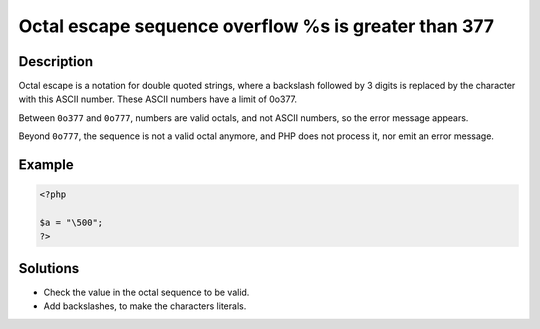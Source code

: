 .. _octal-escape-sequence-overflow-%s-is-greater-than-\\377:

Octal escape sequence overflow \%s is greater than \377
-------------------------------------------------------
 
.. meta::
	:description:
		Octal escape sequence overflow \%s is greater than \377: Octal escape is a notation for double quoted strings, where a backslash followed by 3 digits is replaced by the character with this ASCII number.
	:og:image: https://php-changed-behaviors.readthedocs.io/en/latest/_static/logo.png
	:og:type: article
	:og:title: Octal escape sequence overflow \%s is greater than \377
	:og:description: Octal escape is a notation for double quoted strings, where a backslash followed by 3 digits is replaced by the character with this ASCII number
	:og:url: https://php-errors.readthedocs.io/en/latest/messages/octal-escape-sequence-overflow-%25s-is-greater-than-%5C%5C377.html
	:og:locale: en
	:twitter:card: summary_large_image
	:twitter:site: @exakat
	:twitter:title: Octal escape sequence overflow \%s is greater than \377
	:twitter:description: Octal escape sequence overflow \%s is greater than \377: Octal escape is a notation for double quoted strings, where a backslash followed by 3 digits is replaced by the character with this ASCII number
	:twitter:creator: @exakat
	:twitter:image:src: https://php-changed-behaviors.readthedocs.io/en/latest/_static/logo.png

.. raw:: html

	<script type="application/ld+json">{"@context":"https:\/\/schema.org","@graph":[{"@type":"WebPage","@id":"https:\/\/php-errors.readthedocs.io\/en\/latest\/tips\/octal-escape-sequence-overflow-%s-is-greater-than-\\\\377.html","url":"https:\/\/php-errors.readthedocs.io\/en\/latest\/tips\/octal-escape-sequence-overflow-%s-is-greater-than-\\\\377.html","name":"Octal escape sequence overflow \\%s is greater than \\377","isPartOf":{"@id":"https:\/\/www.exakat.io\/"},"datePublished":"Sun, 16 Feb 2025 17:54:38 +0000","dateModified":"Sun, 16 Feb 2025 17:54:38 +0000","description":"Octal escape is a notation for double quoted strings, where a backslash followed by 3 digits is replaced by the character with this ASCII number","inLanguage":"en-US","potentialAction":[{"@type":"ReadAction","target":["https:\/\/php-tips.readthedocs.io\/en\/latest\/tips\/octal-escape-sequence-overflow-%s-is-greater-than-\\\\377.html"]}]},{"@type":"WebSite","@id":"https:\/\/www.exakat.io\/","url":"https:\/\/www.exakat.io\/","name":"Exakat","description":"Smart PHP static analysis","inLanguage":"en-US"}]}</script>

Description
___________
 
Octal escape is a notation for double quoted strings, where a backslash followed by 3 digits is replaced by the character with this ASCII number. These ASCII numbers have a limit of 0o377. 

Between ``0o377`` and ``0o777``, numbers are valid octals, and not ASCII numbers, so the error message appears. 

Beyond ``0o777``, the sequence is not a valid octal anymore, and PHP does not process it, nor emit an error message.

Example
_______

.. code-block:: php

   <?php
   
   $a = "\500";
   ?>

Solutions
_________

+ Check the value in the octal sequence to be valid.
+ Add backslashes, to make the characters literals.

